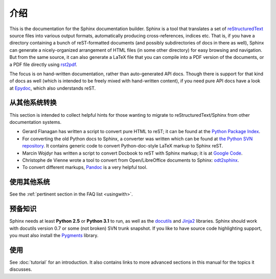 介绍
============

This is the documentation for the Sphinx documentation builder.  Sphinx is a
tool that translates a set of reStructuredText_ source files into various output
formats, automatically producing cross-references, indices etc.  That is, if
you have a directory containing a bunch of reST-formatted documents (and
possibly subdirectories of docs in there as well), Sphinx can generate a
nicely-organized arrangement of HTML files (in some other directory) for easy
browsing and navigation.  But from the same source, it can also generate a
LaTeX file that you can compile into a PDF version of the documents, or a
PDF file directly using `rst2pdf <http://rst2pdf.googlecode.com>`_.

The focus is on hand-written documentation, rather than auto-generated API docs.
Though there is support for that kind of docs as well (which is intended to be
freely mixed with hand-written content), if you need pure API docs have a look
at `Epydoc <http://epydoc.sf.net/>`_, which also understands reST.


从其他系统转换
-----------------------------

This section is intended to collect helpful hints for those wanting to migrate
to reStructuredText/Sphinx from other documentation systems.

* Gerard Flanagan has written a script to convert pure HTML to reST; it can be
  found at the `Python Package Index <http://pypi.python.org/pypi/html2rest>`_.

* For converting the old Python docs to Sphinx, a converter was written which
  can be found at `the Python SVN repository
  <http://svn.python.org/projects/doctools/converter>`_.  It contains generic
  code to convert Python-doc-style LaTeX markup to Sphinx reST.

* Marcin Wojdyr has written a script to convert Docbook to reST with Sphinx
  markup; it is at `Google Code <http://code.google.com/p/db2rst/>`_.

* Christophe de Vienne wrote a tool to convert from Open/LibreOffice documents
  to Sphinx: `odt2sphinx <http://pypi.python.org/pypi/odt2sphinx/>`_.

* To convert different markups, `Pandoc <http://johnmacfarlane.net/pandoc/>`_ is
  a very helpful tool.


使用其他系统
----------------------

See the :ref:`pertinent section in the FAQ list <usingwith>`.


预备知识
-------------

Sphinx needs at least **Python 2.5** or **Python 3.1** to run, as well as the
docutils_ and Jinja2_ libraries.  Sphinx should work with docutils version 0.7
or some (not broken) SVN trunk snapshot.  If you like to have source code
highlighting support, you must also install the Pygments_ library.

.. _reStructuredText: http://docutils.sf.net/rst.html
.. _docutils: http://docutils.sf.net/
.. _Jinja2: http://jinja.pocoo.org/
.. _Pygments: http://pygments.org/


使用
-----

See :doc:`tutorial` for an introduction.  It also contains links to more
advanced sections in this manual for the topics it discusses.

